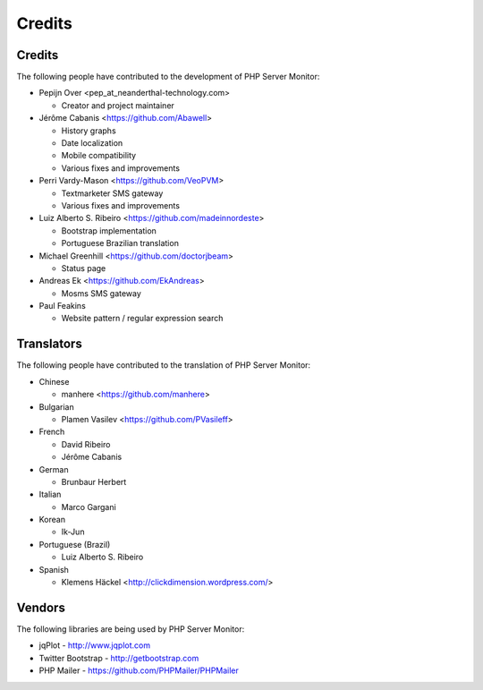 .. _credits:

Credits
=======


Credits
+++++++

The following people have contributed to the development of PHP Server Monitor:

* Pepijn Over <pep_at_neanderthal-technology.com>

  * Creator and project maintainer

* Jérôme Cabanis <https://github.com/Abawell>

  * History graphs
  * Date localization
  * Mobile compatibility
  * Various fixes and improvements

* Perri Vardy-Mason <https://github.com/VeoPVM>

  * Textmarketer SMS gateway
  * Various fixes and improvements

* Luiz Alberto S. Ribeiro <https://github.com/madeinnordeste>

  * Bootstrap implementation
  * Portuguese Brazilian translation

* Michael Greenhill <https://github.com/doctorjbeam>

  * Status page

* Andreas Ek <https://github.com/EkAndreas>

  * Mosms SMS gateway

* Paul Feakins

  * Website pattern / regular expression search


Translators
+++++++++++

The following people have contributed to the translation of PHP Server Monitor:

* Chinese

  * manhere <https://github.com/manhere>

* Bulgarian

  * Plamen Vasilev <https://github.com/PVasileff>

* French

  * David Ribeiro
  * Jérôme Cabanis

* German

  * Brunbaur Herbert

* Italian

  * Marco Gargani

* Korean

  * Ik-Jun

* Portuguese (Brazil)

  * Luiz Alberto S. Ribeiro

* Spanish

  * Klemens Häckel <http://clickdimension.wordpress.com/>

Vendors
+++++++

The following libraries are being used by PHP Server Monitor:

* jqPlot - http://www.jqplot.com
* Twitter Bootstrap - http://getbootstrap.com
* PHP Mailer - https://github.com/PHPMailer/PHPMailer